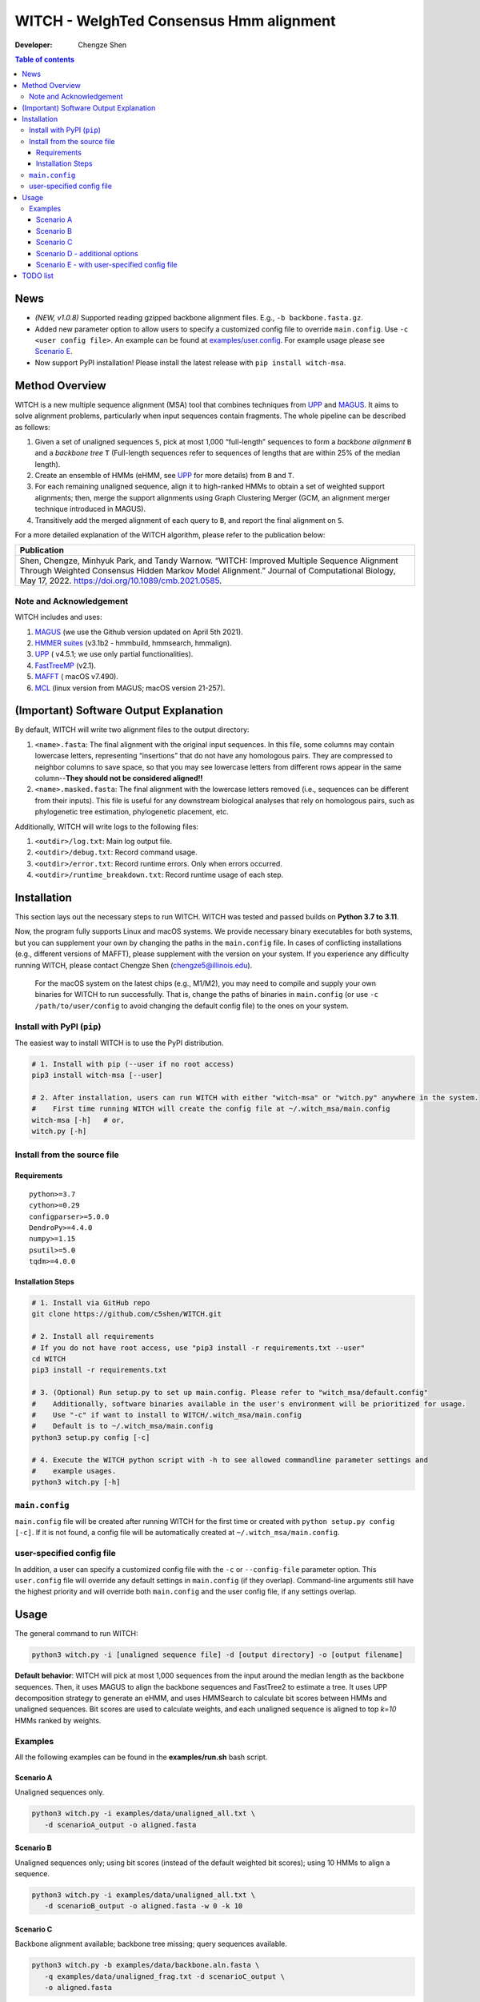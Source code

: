 WITCH - WeIghTed Consensus Hmm alignment
========================================

|PyPI version| |Python version| |Build| |License| |CHANGELOG| |DOI|

:Developer:
   Chengze Shen

.. contents:: Table of contents
   :backlinks: top
   :local:

News
----
* *(NEW, v1.0.8)* Supported reading gzipped backbone alignment files. E.g.,
  ``-b backbone.fasta.gz``.
* Added new parameter option to allow users to specify a customized config
  file to override ``main.config``. Use ``-c <user config file>``.
  An example can be found at `examples/user.config </examples/user.config>`_.
  For example usage please see
  `Scenario E <#scenario-e-with-user-specified-config-file>`_.
* Now support PyPI installation! Please install the latest release with
  ``pip install witch-msa``.

..
  * (v1.0.7) Better example usages when running ``witch.py --help``. Now also will always bypass the initial setup if running WITCH for the first time (previously only achievable by running with ``-y`` or ``--bypass-setup``).
..
  * (NEW) Compatibility with latest version of Dendropy.
..
  * Automatically infer data type if None is specified (use ``--molecule`` to specify).
..
  * Checkpoint system set up for most steps except HMMSearch jobs (ongoing).
..
  * Added progress bar (python package ``tqdm``) to visualize the alignment progress at various stages.
..
  * Implemented `WITCH-ng <https://github.com/RuneBlaze/WITCH-NG>`__’s way to align each query sequence with additional tweaks. Now the alignment process for query sequences is **fast and memory-efficient, particularly for short/fragmentary sequences**.


Method Overview
---------------
WITCH is a new multiple sequence alignment (MSA) tool that combines techniques
from `UPP <https://github.com/smirarab/sepp/blob/master/README.UPP.md>`__ and
`MAGUS <https://github.com/vlasmirnov/MAGUS>`__.
It aims to solve alignment problems, particularly when input sequences contain
fragments. The whole pipeline can be described as follows:

#. Given a set of unaligned sequences ``S``, pick at most 1,000 “full-length”
   sequences to form a *backbone alignment* ``B`` and a *backbone tree* ``T``
   (Full-length sequences refer to sequences of lengths that are within 25%
   of the median length).
#. Create an ensemble of HMMs (eHMM, see
   `UPP <https://github.com/smirarab/sepp/blob/master/README.UPP.md>`__
   for more details) from ``B`` and ``T``. 
#. For each remaining unaligned sequence, align it to high-ranked HMMs to
   obtain a set of weighted support alignments; then, merge the support
   alignments using Graph Clustering Merger (GCM, an alignment merger
   technique introduced in MAGUS).
#. Transitively add the merged alignment of each query to ``B``, and report
   the final alignment on ``S``.

.. image:: https://chengzeshen.com/documents/gcm_ehmm/pipeline.png
   :alt: WITCH pipeline
   :width: 70%
   :align: center

For a more detailed explanation of the WITCH algorithm, please refer to the
publication below:

+----------------------------------------+
| Publication                            |
+========================================+
| Shen,                                  |  
| Chengze, Minhyuk Park, and             |
| Tandy Warnow. “WITCH:                  |
| Improved Multiple Sequence             |
| Alignment Through Weighted             |
| Consensus Hidden Markov                |
| Model Alignment.” Journal              |
| of Computational Biology,              |
| May 17, 2022.                          |
| https://doi.org/10.1089/cmb.2021.0585. |
+----------------------------------------+

Note and Acknowledgement
~~~~~~~~~~~~~~~~~~~~~~~~
WITCH includes and uses:

#. `MAGUS <https://github.com/vlasmirnov/MAGUS>`__ (we use the Github version
   updated on April 5th 2021).
#. `HMMER suites <http://hmmer.org/>`__ (v3.1b2 - hmmbuild, hmmsearch,
   hmmalign).
#. `UPP <https://github.com/smirarab/sepp/blob/master/README.UPP.md>`__ (
   v4.5.1; we use only partial functionalities).
#. `FastTreeMP <http://www.microbesonline.org/fasttree/FastTreeMP>`__ (v2.1). 
#. `MAFFT <https://mafft.cbrc.jp/alignment/software/macportable.html>`__ (
   macOS v7.490).
#. `MCL <https://github.com/micans/mcl>`__ (linux version from MAGUS; macOS
   version 21-257).


(Important) Software Output Explanation
---------------------------------------
By default, WITCH will write two alignment files to the output directory:

#. ``<name>.fasta``: The final alignment with the original input sequences.
   In this file, some columns may contain lowercase letters, representing
   “insertions” that do not have any homologous pairs. They are compressed
   to neighbor columns to save space, so that you may see lowercase letters
   from different rows appear
   in the same column--**They should not be considered aligned!!**
#. ``<name>.masked.fasta``: The final alignment with the lowercase letters
   removed (i.e., sequences can be different from their inputs).
   This file is useful for any downstream biological analyses that rely on
   homologous pairs, such as phylogenetic tree estimation, phylogenetic
   placement, etc.

Additionally, WITCH will write logs to the following files:

#. ``<outdir>/log.txt``: Main log output file.
#. ``<outdir>/debug.txt``: Record command usage.
#. ``<outdir>/error.txt``: Record runtime errors. Only when errors occurred.
#. ``<outdir>/runtime_breakdown.txt``: Record runtime usage of each step.


Installation
------------

This section lays out the necessary steps to run WITCH. WITCH was tested and
passed builds on **Python 3.7 to 3.11**.


Now, the program fully supports Linux and macOS systems.
We provide necessary binary executables for both systems,
but you can supplement your own by changing the paths
in the ``main.config`` file. In cases of conflicting installations
(e.g., different versions of MAFFT), please supplement with the version
on your system. If you experience any difficulty running WITCH, please
contact Chengze Shen (chengze5@illinois.edu).

   For the macOS system on the latest chips (e.g., M1/M2), you may need to
   compile and supply your own binaries for WITCH to run successfully.
   That is, change the paths of binaries in ``main.config`` (or use
   ``-c /path/to/user/config`` to avoid changing the default config file)
   to the ones on your system.


Install with PyPI (``pip``)
~~~~~~~~~~~~~~~~~~~~~~~~~~~
The easiest way to install WITCH is to use the PyPI distribution.

.. code:: bash

   # 1. Install with pip (--user if no root access)
   pip3 install witch-msa [--user]

   # 2. After installation, users can run WITCH with either "witch-msa" or "witch.py" anywhere in the system.
   #    First time running WITCH will create the config file at ~/.witch_msa/main.config
   witch-msa [-h]   # or,
   witch.py [-h]

Install from the source file
~~~~~~~~~~~~~~~~~~~~~~~~~~~~

Requirements
++++++++++++

::

   python>=3.7
   cython>=0.29
   configparser>=5.0.0
   DendroPy>=4.4.0
   numpy>=1.15
   psutil>=5.0
   tqdm>=4.0.0

Installation Steps
++++++++++++++++++

.. code:: bash

   # 1. Install via GitHub repo
   git clone https://github.com/c5shen/WITCH.git

   # 2. Install all requirements
   # If you do not have root access, use "pip3 install -r requirements.txt --user"
   cd WITCH
   pip3 install -r requirements.txt

   # 3. (Optional) Run setup.py to set up main.config. Please refer to "witch_msa/default.config"
   #    Additionally, software binaries available in the user's environment will be prioritized for usage.
   #    Use "-c" if want to install to WITCH/.witch_msa/main.config
   #    Default is to ~/.witch_msa/main.config
   python3 setup.py config [-c]

   # 4. Execute the WITCH python script with -h to see allowed commandline parameter settings and
   #    example usages.
   python3 witch.py [-h]


``main.config``
~~~~~~~~~~~~~~~~

``main.config`` file will be created after running WITCH for the first time
or created with ``python setup.py config [-c]``. If it is not found, a config
file will be automatically created at ``~/.witch_msa/main.config``.

user-specified config file
~~~~~~~~~~~~~~~~~~~~~~~~~~~~~~

In addition, a user can specify a customized config file with the
``-c`` or ``--config-file`` parameter option. This ``user.config`` file will
override any default settings in ``main.config`` (if they overlap).
Command-line arguments still have the highest priority and will override
both ``main.config`` and the user config file, if any settings overlap.


Usage
-----
The general command to run WITCH:

.. code:: bash

    python3 witch.py -i [unaligned sequence file] -d [output directory] -o [output filename]

**Default behavior**: WITCH will pick at most 1,000 sequences from the input
around the median length as the backbone sequences. Then, it uses MAGUS to
align the backbone sequences and FastTree2 to estimate a tree. It uses UPP
decomposition strategy to generate an eHMM, and uses HMMSearch to calculate
bit scores between HMMs and unaligned sequences. Bit scores are used to
calculate weights, and each unaligned sequence is aligned to top `k=10` HMMs
ranked by weights.


Examples
~~~~~~~~

All the following examples can be found in the **examples/run.sh** bash
script.

Scenario A
++++++++++
Unaligned sequences only.

.. code:: bash

   python3 witch.py -i examples/data/unaligned_all.txt \
      -d scenarioA_output -o aligned.fasta

Scenario B
++++++++++
Unaligned sequences only; using bit scores (instead of the default weighted
bit scores); using 10 HMMs to align a sequence.

.. code:: bash

   python3 witch.py -i examples/data/unaligned_all.txt \
      -d scenarioB_output -o aligned.fasta -w 0 -k 10

Scenario C
++++++++++
Backbone alignment available; backbone tree missing; query sequences available.

.. code:: bash

   python3 witch.py -b examples/data/backbone.aln.fasta \
      -q examples/data/unaligned_frag.txt -d scenarioC_output \
      -o aligned.fasta

Scenario D - additional options
+++++++++++++++++++++++++++++++
Backbone alignment available; backbone tree available;
query sequences available; saving weights to local; saving decomposition
results for future usage (e.g., faster rerun).

.. code:: bash

   python3 witch.py -b examples/data/backbone.aln.fasta \
      -e examples/data/backbone.tre -q examples/data/unaligned_frag.txt \
      -d scenarioD_output -o aligned.fasta \
      --save-weight 1 --keep-decomposition 1

Scenario E - with user-specified config file
++++++++++++++++++++++++++++++++++++++++++++
It is the same scenario as Scenario D but with a user-specified config file.

TODO list
---------
#. Add the last missing checkpoint systems (for initial HMMBuild
   and HMMSearch steps).
#. Add a sanity check for each step so that runtime errors are
   easier to identify. 

.. code:: bash

   python3 witch.py -b examples/data/backbone.aln.fasta \
      -e examples/data/backbone.tre -q examples/data/unaligned_frag.txt \
      -d scenarioE_output -o aligned.fasta \
      --save-weight 1 --keep-decomposition 1 \
      --config-file user.config

.. |publication| image:: https://img.shields.io/badge/Publication-Journal_of_Computational_Biology-green?style=for-the-badge
   :target: https://doi.org/10.1089/cmb.2021.0585
.. |coverage| image:: https://coveralls.io/repos/github/c5shen/WITCH/badge.svg?branch=main
   :target: https://coveralls.io/github/c5shen/WITCH?branch=main
.. |PyPI version| image:: https://img.shields.io/pypi/v/witch-msa
   :alt: PyPI - Version
   :target: https://pypi.python.org/pypi/witch-msa/
.. |Python version| image:: https://img.shields.io/pypi/pyversions/witch-msa
   :alt: PyPI - Python Version
   :target: https://pypi.python.org/pypi/witch-msa/
.. |License| image:: https://img.shields.io/github/license/c5shen/WITCH
   :alt: GitHub License
   :target: https://pypi.python.org/pypi/witch-msa/
.. |DOI| image:: https://zenodo.org/badge/DOI/10.1089/cmb.2021.0585.svg
   :alt: DOI
   :target: https://doi.org/10.1089/cmb.2021.0585
.. |Build| image:: https://img.shields.io/github/actions/workflow/status/c5shen/WITCH/python-package.yml
   :alt: GitHub Workflow Status (with event)
   :target: https://github.com/c5shen/WITCH
.. |CHANGELOG| image:: https://img.shields.io/badge/CHANGELOG-gray?style=flat
   :alt: Static Badge
   :target: CHANGELOG.rst


